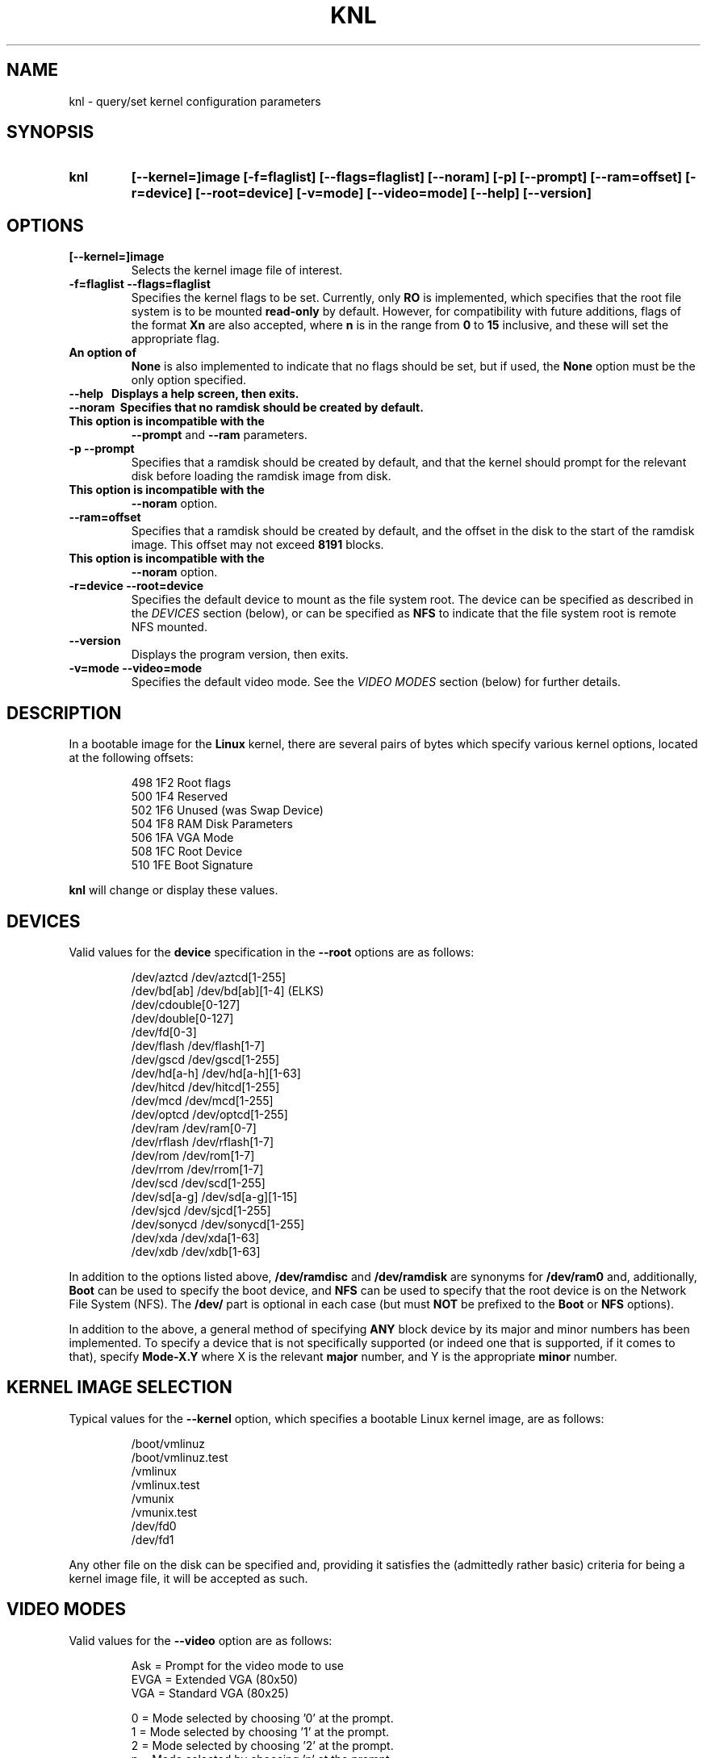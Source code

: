 .\" Copyright 1998-2002 Riley H. Williams <Riley@Williams.Name>.
.\" May be distributed under the GNU General Public License.
.
.TH KNL 8 "10 June 2002" "Linux 2.0" "Linux Programmer's Manual"
.
.SH NAME
knl \- query/set kernel configuration parameters
.
.SH SYNOPSIS
.TP
.B knl
.B [--kernel=]image
.B [-f=flaglist]
.B [--flags=flaglist]
.B [--noram]
.B [-p]
.B [--prompt]
.B [--ram=offset]
.B [-r=device]
.B [--root=device]
.B [-v=mode]
.B [--video=mode]
.B [--help]
.B [--version]
.
.SH OPTIONS
.TP
.B [--kernel=]image
Selects the kernel image file of interest.
.TP
.B -f=flaglist --flags=flaglist
Specifies the kernel flags to be set. Currently, only
.B RO
is implemented, which specifies that the root file system is to be mounted
.B read-only
by default. However, for compatibility with future additions, flags of the
format
.B Xn
are also accepted, where
.B n
is in the range from
.B 0
to
.B 15
inclusive, and these will set the appropriate flag.
.TP
.B \
An option of
.B None
is also implemented to indicate that no flags should be set, but if used,
the
.B None
option must be the only option specified.
.TP
.B --help\ \ \ \
Displays a help screen, then exits.
.TP
.B --noram\ \ \
Specifies that no ramdisk should be created by default.
.TP
.B \
This option is incompatible with the
.B --prompt
and
.B --ram
parameters.
.TP
.B -p --prompt
Specifies that a ramdisk should be created by default, and that the
kernel should prompt for the relevant disk before loading the ramdisk
image from disk.
.TP
.B \
This option is incompatible with the
.B --noram
option.
.TP
.B --ram=offset
Specifies that a ramdisk should be created by default, and the offset in
the disk to the start of the ramdisk image. This offset may not exceed
.B 8191
blocks.
.TP
.B \
This option is incompatible with the
.B --noram
option.
.TP
.B -r=device --root=device
Specifies the default device to mount as the file system root. The device
can be specified as described in the
.I DEVICES
section (below), or can be specified as
.B NFS
to indicate that the file system root is remote NFS mounted.
.TP
.B --version
Displays the program version, then exits.
.TP
.B -v=mode --video=mode
Specifies the default video mode. See the
.I VIDEO MODES
section (below) for further details.
.
.SH DESCRIPTION
In a bootable image for the
.B Linux
kernel, there are several pairs of bytes which specify various kernel
options, located at the following offsets:
.nf
.RS

 498  1F2  Root flags
 500  1F4  Reserved
 502  1F6  Unused (was Swap Device)
 504  1F8  RAM Disk Parameters
 506  1FA  VGA Mode
 508  1FC  Root Device
 510  1FE  Boot Signature

.RE
.fi
.B knl
will change or display these values.
.
.SH DEVICES
Valid values for the
.B device
specification in the
.B --root
options are as follows:
.PP
.nf
.RS

/dev/aztcd       /dev/aztcd[1-255]
/dev/bd[ab]      /dev/bd[ab][1-4]        (ELKS)
                 /dev/cdouble[0-127]
                 /dev/double[0-127]
                 /dev/fd[0-3]
/dev/flash       /dev/flash[1-7]
/dev/gscd        /dev/gscd[1-255]
/dev/hd[a-h]     /dev/hd[a-h][1-63]
/dev/hitcd       /dev/hitcd[1-255]
/dev/mcd         /dev/mcd[1-255]
/dev/optcd       /dev/optcd[1-255]
/dev/ram         /dev/ram[0-7]
/dev/rflash      /dev/rflash[1-7]
/dev/rom         /dev/rom[1-7]
/dev/rrom        /dev/rrom[1-7]
/dev/scd         /dev/scd[1-255]
/dev/sd[a-g]     /dev/sd[a-g][1-15]
/dev/sjcd        /dev/sjcd[1-255]
/dev/sonycd      /dev/sonycd[1-255]
/dev/xda         /dev/xda[1-63]
/dev/xdb         /dev/xdb[1-63]

.RE
.fi
.PP
In addition to the options listed above,
.B /dev/ramdisc
and
.B /dev/ramdisk
are synonyms for
.B /dev/ram0
and, additionally,
.B Boot
can be used to specify the boot device, and
.B NFS
can be used to specify that the root device is on the Network File System
(NFS). The
.B /dev/
part is optional in each case (but must
.B NOT
be prefixed to the
.B Boot
or
.B NFS
options).
.PP
In addition to the above, a general method of specifying
.B ANY
block device by its major and minor numbers has been implemented. To
specify a device that is not specifically supported (or indeed one that
is supported, if it comes to that), specify
.B Mode-X.Y
where X is the relevant
.B major
number, and Y is the appropriate
.B minor
number.
.
.SH KERNEL IMAGE SELECTION
Typical values for the
.B --kernel
option, which specifies a bootable Linux kernel image, are as follows:
.PP
.nf
.RS

/boot/vmlinuz
/boot/vmlinuz.test
/vmlinux
/vmlinux.test
/vmunix
/vmunix.test
/dev/fd0
/dev/fd1

.RE
.fi
.PP
Any other file on the disk can be specified and, providing it satisfies
the (admittedly rather basic) criteria for being a kernel image file, it
will be accepted as such.
.
.SH VIDEO MODES
Valid values for the
.B --video
option are as follows:
.nf
.RS

Ask  = Prompt for the video mode to use
EVGA = Extended VGA (80x50)
VGA  = Standard VGA (80x25)

  0  = Mode selected by choosing '0' at the prompt.
  1  = Mode selected by choosing '1' at the prompt.
  2  = Mode selected by choosing '2' at the prompt.
  n  = Mode selected by choosing 'n' at the prompt.

.RE
.fi
Valid numeric arguments are in the range from
.B 0
to
.B 65499
inclusive, as supported by the video hardware in the system in question.
.
.SH ERRORS
The following errorlevels may be reported:
.PP
.TP
\  \  0
Successful completion of task.
.TP
\  \  1
Kernel image file not specified.
.TP
\  \  2
Kernel image file not found.
.TP
\  \  3
Specified file is not a kernel image.
.TP
\  \  4
Kernel image file can't be updated.
.TP
\  \  5
Kernel image file not updated correctly.
.TP
\  255
.B --help
or
.B --version
specified.
.
.SH WHEN USING LILO
If
.B LILO
is used,
.B knl
is no longer needed for setting the root device and the video mode
since these parameters that
.B knl
modifies can be set from the
.B LILO
prompt during a boot. However,
.B knl
is still needed at this time for setting the RAM disk parameters.
Users are encouraged to find the
.B LILO
documentation for more information, and to use
.B LILO
when booting their systems.
.
.SH AUTHORS
The
.B knl
program and documentation was written by Riley Williams
<Riley@Williams.Name>. It was inspired by the
.B rdev
program and documentation originally written by Werner Almesberger
<almesber@nessie.cs.id.ethz.ch>, and modified by Peter MacDonald
<pmacdona@SanJuan.UVic.ca>, with root flags support added by Stephen
C. Tweedie <sct@dcs.ed.ac.uk>.

